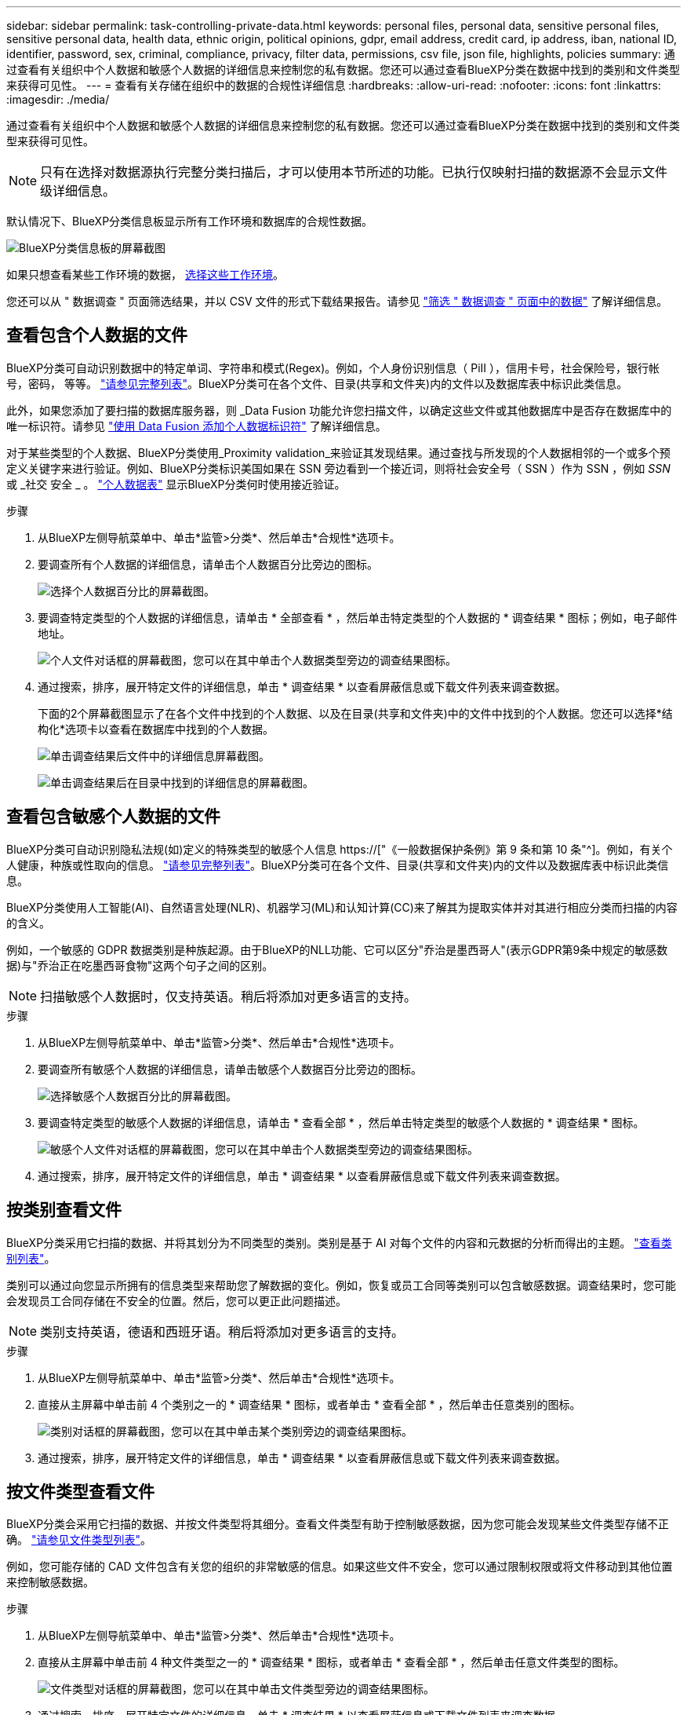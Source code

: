 ---
sidebar: sidebar 
permalink: task-controlling-private-data.html 
keywords: personal files, personal data, sensitive personal files, sensitive personal data, health data, ethnic origin, political opinions, gdpr, email address, credit card, ip address, iban, national ID, identifier, password, sex, criminal, compliance, privacy, filter data, permissions, csv file, json file, highlights, policies 
summary: 通过查看有关组织中个人数据和敏感个人数据的详细信息来控制您的私有数据。您还可以通过查看BlueXP分类在数据中找到的类别和文件类型来获得可见性。 
---
= 查看有关存储在组织中的数据的合规性详细信息
:hardbreaks:
:allow-uri-read: 
:nofooter: 
:icons: font
:linkattrs: 
:imagesdir: ./media/


[role="lead"]
通过查看有关组织中个人数据和敏感个人数据的详细信息来控制您的私有数据。您还可以通过查看BlueXP分类在数据中找到的类别和文件类型来获得可见性。


NOTE: 只有在选择对数据源执行完整分类扫描后，才可以使用本节所述的功能。已执行仅映射扫描的数据源不会显示文件级详细信息。

默认情况下、BlueXP分类信息板显示所有工作环境和数据库的合规性数据。

image:screenshot_compliance_dashboard.png["BlueXP分类信息板的屏幕截图"]

如果只想查看某些工作环境的数据， <<查看特定工作环境的信息板数据,选择这些工作环境>>。

您还可以从 " 数据调查 " 页面筛选结果，并以 CSV 文件的形式下载结果报告。请参见 link:task-investigate-data.html#filtering-data-in-the-data-investigation-page["筛选 " 数据调查 " 页面中的数据"] 了解详细信息。



== 查看包含个人数据的文件

BlueXP分类可自动识别数据中的特定单词、字符串和模式(Regex)。例如，个人身份识别信息（ PiII ），信用卡号，社会保险号，银行帐号，密码， 等等。 link:reference-private-data-categories.html#types-of-personal-data["请参见完整列表"^]。BlueXP分类可在各个文件、目录(共享和文件夹)内的文件以及数据库表中标识此类信息。

此外，如果您添加了要扫描的数据库服务器，则 _Data Fusion 功能允许您扫描文件，以确定这些文件或其他数据库中是否存在数据库中的唯一标识符。请参见 link:task-managing-data-fusion.html["使用 Data Fusion 添加个人数据标识符"^] 了解详细信息。

对于某些类型的个人数据、BlueXP分类使用_Proximity validation_来验证其发现结果。通过查找与所发现的个人数据相邻的一个或多个预定义关键字来进行验证。例如、BlueXP分类标识美国如果在 SSN 旁边看到一个接近词，则将社会安全号（ SSN ）作为 SSN ，例如 _SSN_ 或 _社交 安全 _ 。 link:reference-private-data-categories.html#types-of-personal-data["个人数据表"^] 显示BlueXP分类何时使用接近验证。

.步骤
. 从BlueXP左侧导航菜单中、单击*监管>分类*、然后单击*合规性*选项卡。
. 要调查所有个人数据的详细信息，请单击个人数据百分比旁边的图标。
+
image:screenshot_compliance_personal.gif["选择个人数据百分比的屏幕截图。"]

. 要调查特定类型的个人数据的详细信息，请单击 * 全部查看 * ，然后单击特定类型的个人数据的 * 调查结果 * 图标；例如，电子邮件地址。
+
image:screenshot_personal_files.gif["个人文件对话框的屏幕截图，您可以在其中单击个人数据类型旁边的调查结果图标。"]

. 通过搜索，排序，展开特定文件的详细信息，单击 * 调查结果 * 以查看屏蔽信息或下载文件列表来调查数据。
+
下面的2个屏幕截图显示了在各个文件中找到的个人数据、以及在目录(共享和文件夹)中的文件中找到的个人数据。您还可以选择*结构化*选项卡以查看在数据库中找到的个人数据。

+
image:screenshot_compliance_investigation_page.png["单击调查结果后文件中的详细信息屏幕截图。"]

+
image:screenshot_compliance_investigation_page_directory.png["单击调查结果后在目录中找到的详细信息的屏幕截图。"]





== 查看包含敏感个人数据的文件

BlueXP分类可自动识别隐私法规(如)定义的特殊类型的敏感个人信息 https://["《一般数据保护条例》第 9 条和第 10 条"^]。例如，有关个人健康，种族或性取向的信息。 link:reference-private-data-categories.html#types-of-sensitive-personal-data["请参见完整列表"^]。BlueXP分类可在各个文件、目录(共享和文件夹)内的文件以及数据库表中标识此类信息。

BlueXP分类使用人工智能(AI)、自然语言处理(NLR)、机器学习(ML)和认知计算(CC)来了解其为提取实体并对其进行相应分类而扫描的内容的含义。

例如，一个敏感的 GDPR 数据类别是种族起源。由于BlueXP的NLL功能、它可以区分"乔治是墨西哥人"(表示GDPR第9条中规定的敏感数据)与"乔治正在吃墨西哥食物"这两个句子之间的区别。


NOTE: 扫描敏感个人数据时，仅支持英语。稍后将添加对更多语言的支持。

.步骤
. 从BlueXP左侧导航菜单中、单击*监管>分类*、然后单击*合规性*选项卡。
. 要调查所有敏感个人数据的详细信息，请单击敏感个人数据百分比旁边的图标。
+
image:screenshot_compliance_sensitive_personal.gif["选择敏感个人数据百分比的屏幕截图。"]

. 要调查特定类型的敏感个人数据的详细信息，请单击 * 查看全部 * ，然后单击特定类型的敏感个人数据的 * 调查结果 * 图标。
+
image:screenshot_sensitive_personal_files.gif["敏感个人文件对话框的屏幕截图，您可以在其中单击个人数据类型旁边的调查结果图标。"]

. 通过搜索，排序，展开特定文件的详细信息，单击 * 调查结果 * 以查看屏蔽信息或下载文件列表来调查数据。




== 按类别查看文件

BlueXP分类采用它扫描的数据、并将其划分为不同类型的类别。类别是基于 AI 对每个文件的内容和元数据的分析而得出的主题。 link:reference-private-data-categories.html#types-of-categories["查看类别列表"^]。

类别可以通过向您显示所拥有的信息类型来帮助您了解数据的变化。例如，恢复或员工合同等类别可以包含敏感数据。调查结果时，您可能会发现员工合同存储在不安全的位置。然后，您可以更正此问题描述。


NOTE: 类别支持英语，德语和西班牙语。稍后将添加对更多语言的支持。

.步骤
. 从BlueXP左侧导航菜单中、单击*监管>分类*、然后单击*合规性*选项卡。
. 直接从主屏幕中单击前 4 个类别之一的 * 调查结果 * 图标，或者单击 * 查看全部 * ，然后单击任意类别的图标。
+
image:screenshot_categories.gif["类别对话框的屏幕截图，您可以在其中单击某个类别旁边的调查结果图标。"]

. 通过搜索，排序，展开特定文件的详细信息，单击 * 调查结果 * 以查看屏蔽信息或下载文件列表来调查数据。




== 按文件类型查看文件

BlueXP分类会采用它扫描的数据、并按文件类型将其细分。查看文件类型有助于控制敏感数据，因为您可能会发现某些文件类型存储不正确。 link:reference-private-data-categories.html#types-of-files["请参见文件类型列表"^]。

例如，您可能存储的 CAD 文件包含有关您的组织的非常敏感的信息。如果这些文件不安全，您可以通过限制权限或将文件移动到其他位置来控制敏感数据。

.步骤
. 从BlueXP左侧导航菜单中、单击*监管>分类*、然后单击*合规性*选项卡。
. 直接从主屏幕中单击前 4 种文件类型之一的 * 调查结果 * 图标，或者单击 * 查看全部 * ，然后单击任意文件类型的图标。
+
image:screenshot_file_types.gif["文件类型对话框的屏幕截图，您可以在其中单击文件类型旁边的调查结果图标。"]

. 通过搜索，排序，展开特定文件的详细信息，单击 * 调查结果 * 以查看屏蔽信息或下载文件列表来调查数据。




== 查看特定工作环境的信息板数据

您可以筛选BlueXP分类信息板的内容、以查看所有工作环境和数据库的合规性数据、或者仅查看特定工作环境的合规性数据。

在筛选信息板时、BlueXP分类会将合规性数据和报告的范围仅限于您选择的工作环境。

.步骤
. 单击筛选器下拉列表，选择要查看其数据的工作环境，然后单击 * 查看 * 。
+
image:screenshot_cloud_compliance_filter.gif["显示如何筛选特定工作环境的调查结果的屏幕截图。"]


